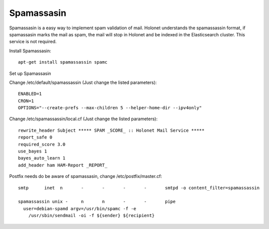 Spamassasin
-----------

Spamassasin is a easy way to implement spam validation of mail. Holonet understands the spamassassin
format, if spamassasin marks the mail as spam, the mail will stop in Holonet and be indexed in the
Elasticsearch cluster. This service is not required.

Install Spamassasin: ::

    apt-get install spamassassin spamc

Set up Spamassasin

Change /etc/default/spamassassin (Just change the listed parameters): ::

    ENABLED=1
    CRON=1
    OPTIONS="--create-prefs --max-children 5 --helper-home-dir --ipv4only"

Change /etc/spamassassin/local.cf (Just change the listed parameters): ::

    rewrite_header Subject ***** SPAM _SCORE_ :: Holonet Mail Service *****
    report_safe 0
    required_score 3.0
    use_bayes 1
    bayes_auto_learn 1
    add_header ham HAM-Report _REPORT_

Postfix needs do be aware of spamassasin, change /etc/postfix/master.cf: ::

    smtp      inet  n       -       -       -       -       smtpd -o content_filter=spamassassin

    spamassassin unix -     n       n       -       -       pipe
      user=debian-spamd argv=/usr/bin/spamc -f -e
        /usr/sbin/sendmail -oi -f ${sender} ${recipient}
